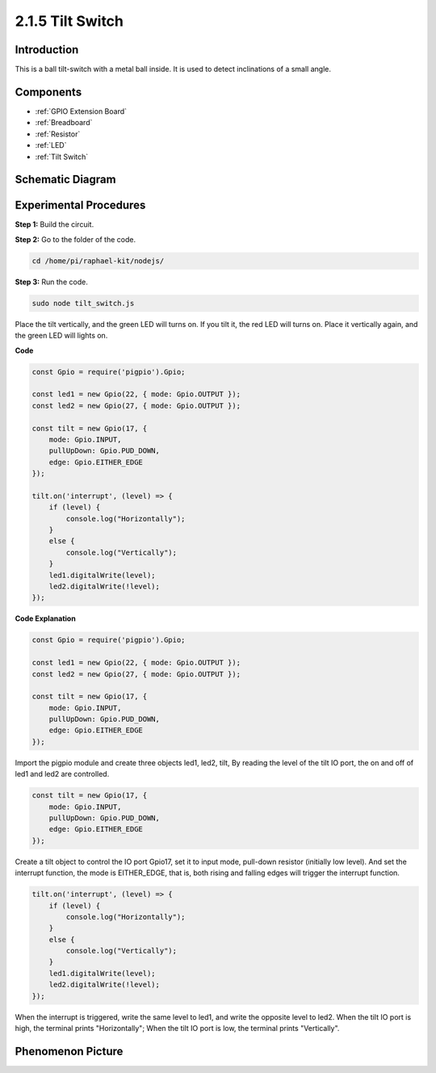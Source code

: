 2.1.5 Tilt Switch
=================

Introduction
------------

This is a ball tilt-switch with a metal ball inside. It is used to
detect inclinations of a small angle.

Components
----------

.. image:: ../img/list_2.1.3_tilt_switch.png

* :ref:`GPIO Extension Board`
* :ref:`Breadboard`
* :ref:`Resistor`
* :ref:`LED`
* :ref:`Tilt Switch`

Schematic Diagram
-----------------

.. image:: ../img/image307.png


.. image:: ../img/image308.png


Experimental Procedures
-----------------------

**Step 1:** Build the circuit.

.. image:: ../img/image169.png

**Step 2:** Go to the folder of the code.

.. raw:: html

   <run></run>

.. code-block:: 

    cd /home/pi/raphael-kit/nodejs/

**Step 3:** Run the code.

.. raw:: html

   <run></run>

.. code-block:: 

    sudo node tilt_switch.js

Place the tilt vertically, and the green LED will turns on. 
If you tilt it, the red LED will turns on. 
Place it vertically again, and the green LED will lights on.

**Code**

.. raw:: html

    <run></run>

.. code-block:: js

    const Gpio = require('pigpio').Gpio;

    const led1 = new Gpio(22, { mode: Gpio.OUTPUT });
    const led2 = new Gpio(27, { mode: Gpio.OUTPUT });

    const tilt = new Gpio(17, {
        mode: Gpio.INPUT,
        pullUpDown: Gpio.PUD_DOWN,     
        edge: Gpio.EITHER_EDGE        
    });

    tilt.on('interrupt', (level) => {  
        if (level) {
            console.log("Horizontally");
        }
        else {
            console.log("Vertically");
        }
        led1.digitalWrite(level);
        led2.digitalWrite(!level);    
    });

**Code Explanation**

.. code-block:: js

    const Gpio = require('pigpio').Gpio;

    const led1 = new Gpio(22, { mode: Gpio.OUTPUT });
    const led2 = new Gpio(27, { mode: Gpio.OUTPUT });

    const tilt = new Gpio(17, {
        mode: Gpio.INPUT,
        pullUpDown: Gpio.PUD_DOWN,     
        edge: Gpio.EITHER_EDGE        
    }); 

Import the pigpio module and create three objects led1, led2, tilt,
By reading the level of the tilt IO port, the on and off of led1 and led2 are controlled.       


.. code-block:: js

    const tilt = new Gpio(17, {
        mode: Gpio.INPUT,
        pullUpDown: Gpio.PUD_DOWN,     
        edge: Gpio.EITHER_EDGE       
    });

Create a tilt object to control the IO port Gpio17, set it to input mode, pull-down resistor (initially low level).
And set the interrupt function, the mode is EITHER_EDGE, that is, both rising and falling edges will trigger the interrupt function.

.. code-block:: js

    tilt.on('interrupt', (level) => {  
        if (level) {
            console.log("Horizontally");
        }
        else {
            console.log("Vertically");
        }
        led1.digitalWrite(level);
        led2.digitalWrite(!level);    
    });


When the interrupt is triggered, write the same level to led1, and write the opposite level to led2.
When the tilt IO port is high, the terminal prints "Horizontally";
When the tilt IO port is low, the terminal prints "Vertically".



Phenomenon Picture
------------------

.. image:: ../img/image170.jpeg


